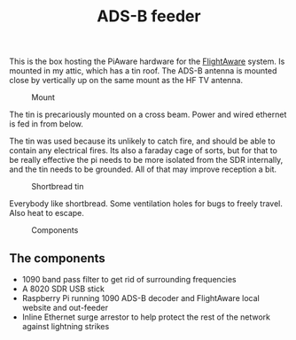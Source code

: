 #+title: ADS-B feeder

This is the box hosting the PiAware hardware for the [[https://flightaware.com/adsb/stats/user/sthysel][FlightAware]] system. Is
mounted in my attic, which has a tin roof. The ADS-B antenna is mounted close by
vertically up on the same mount as the HF TV antenna.

#+caption: Mount
[[file:pics/mount.jpg]]

The tin is precariously mounted on a cross beam. Power and wired ethernet is fed
in from below.

The tin was used because its unlikely to catch fire, and should be able to
contain any electrical fires. Its also a faraday cage of sorts, but for that to
be really effective the pi needs to be more isolated from the SDR internally,
and the tin needs to be grounded. All of that may improve reception a bit.

#+caption: Shortbread tin
[[file:pics/tin.jpg]]

Everybody like shortbread. Some ventilation holes for bugs to freely travel. Also heat to escape.

#+caption: Components
[[file:pics/guts.jpg]]

** The components
   - 1090 band pass filter to get rid of surrounding frequencies
   - A 8020 SDR USB stick
   - Raspberry Pi running 1090 ADS-B decoder and FlightAware local website and out-feeder
   - Inline Ethernet surge arrestor to help protect the rest of the network
     against lightning strikes




